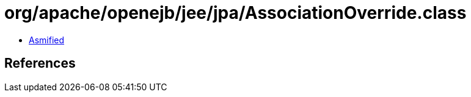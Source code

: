 = org/apache/openejb/jee/jpa/AssociationOverride.class

 - link:AssociationOverride-asmified.java[Asmified]

== References

